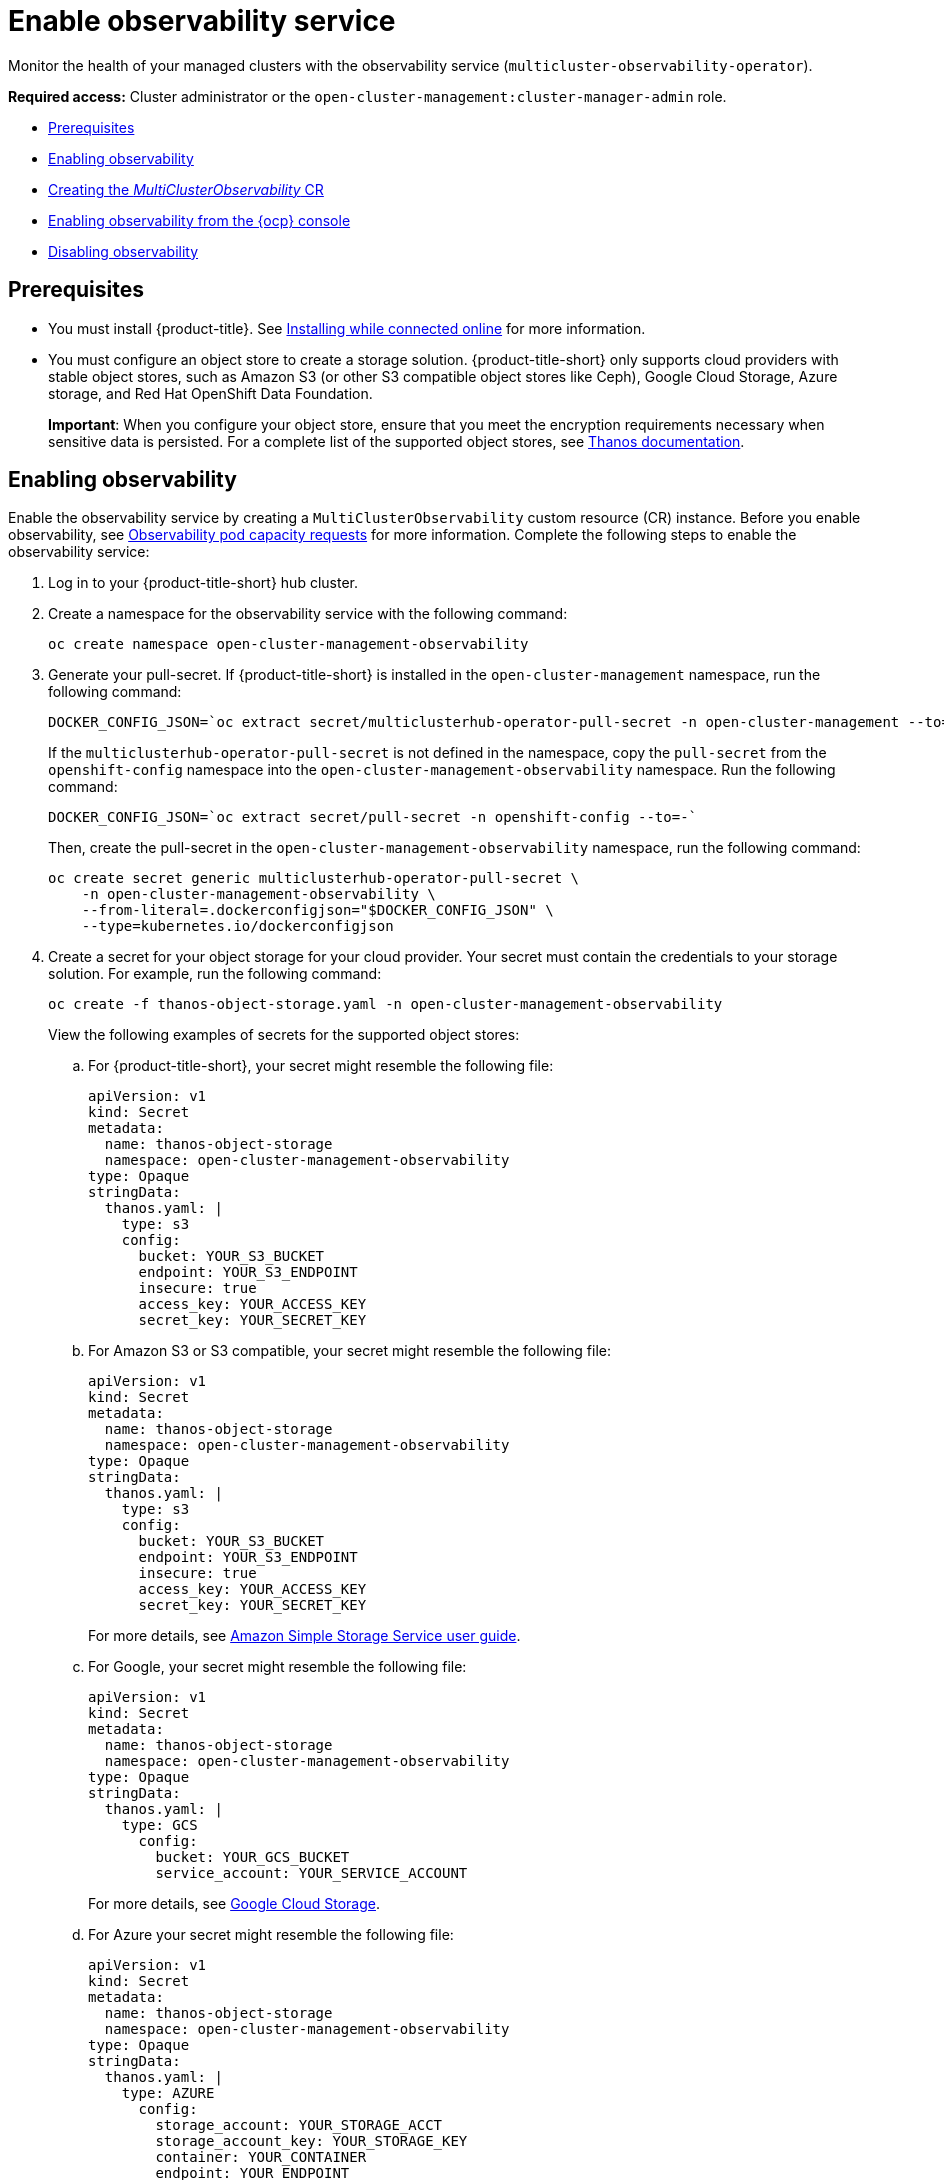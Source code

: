 [#enable-observability]
= Enable observability service

Monitor the health of your managed clusters with the observability service (`multicluster-observability-operator`).

*Required access:* Cluster administrator or the `open-cluster-management:cluster-manager-admin` role.

* <<prerequisites-observability,Prerequisites>>
* <<enabling-observability,Enabling observability>>
* <<creating-mco-cr,Creating the _MultiClusterObservability_ CR>>
* <<enabling-observability-ocp,Enabling observability from the {ocp} console>>
* <<disabling-observability-resource,Disabling observability>>

[#prerequisites-observability]
== Prerequisites
 
- You must install {product-title}. See link:../install/install_connected.adoc#installing-while-connected-online[Installing while connected online] for more information.  
- You must configure an object store to create a storage solution. {product-title-short} only supports cloud providers with stable object stores, such as Amazon S3 (or other S3 compatible object stores like Ceph), Google Cloud Storage, Azure storage, and Red Hat OpenShift Data Foundation.
+
*Important*: When you configure your object store, ensure that you meet the encryption requirements necessary when sensitive data is persisted. For a complete list of the supported object stores, see https://thanos.io/tip/thanos/storage.md/#object-storage[Thanos documentation].

[#enabling-observability]
== Enabling observability

Enable the observability service by creating a `MultiClusterObservability` custom resource (CR) instance. Before you enable observability, see xref:../observability/observe_environments.adoc#observability-pod-capacity-requests[Observability pod capacity requests] for more information. Complete the following steps to enable the observability service: 

. Log in to your {product-title-short} hub cluster. 
. Create a namespace for the observability service with the following command:
+
----
oc create namespace open-cluster-management-observability
----

. Generate your pull-secret. If {product-title-short} is installed in the `open-cluster-management` namespace, run the following command:
 
+
----
DOCKER_CONFIG_JSON=`oc extract secret/multiclusterhub-operator-pull-secret -n open-cluster-management --to=-`
----
+
If the `multiclusterhub-operator-pull-secret` is not defined in the namespace, copy the `pull-secret` from the `openshift-config` namespace into the `open-cluster-management-observability` namespace. Run the following command:
+
----
DOCKER_CONFIG_JSON=`oc extract secret/pull-secret -n openshift-config --to=-`
----
+
Then, create the pull-secret in the `open-cluster-management-observability` namespace, run the following command:
+
----
oc create secret generic multiclusterhub-operator-pull-secret \
    -n open-cluster-management-observability \
    --from-literal=.dockerconfigjson="$DOCKER_CONFIG_JSON" \
    --type=kubernetes.io/dockerconfigjson
----

. Create a secret for your object storage for your cloud provider. Your secret must contain the credentials to your storage solution. For example, run the following command:

+
----
oc create -f thanos-object-storage.yaml -n open-cluster-management-observability
----
+
View the following examples of secrets for the supported object stores:

.. For {product-title-short}, your secret might resemble the following file:
+
----
apiVersion: v1
kind: Secret
metadata:
  name: thanos-object-storage
  namespace: open-cluster-management-observability
type: Opaque
stringData:
  thanos.yaml: |
    type: s3
    config:
      bucket: YOUR_S3_BUCKET
      endpoint: YOUR_S3_ENDPOINT
      insecure: true
      access_key: YOUR_ACCESS_KEY
      secret_key: YOUR_SECRET_KEY
----

.. For Amazon S3 or S3 compatible, your secret might resemble the following file:
+
----
apiVersion: v1
kind: Secret
metadata:
  name: thanos-object-storage
  namespace: open-cluster-management-observability
type: Opaque
stringData:
  thanos.yaml: |
    type: s3
    config:
      bucket: YOUR_S3_BUCKET
      endpoint: YOUR_S3_ENDPOINT
      insecure: true
      access_key: YOUR_ACCESS_KEY
      secret_key: YOUR_SECRET_KEY
----
+
For more details, see https://docs.aws.amazon.com/AmazonS3/latest/userguide/Welcome.html[Amazon Simple Storage Service user guide].

.. For Google, your secret might resemble the following file: 
+
----
apiVersion: v1
kind: Secret
metadata:
  name: thanos-object-storage
  namespace: open-cluster-management-observability
type: Opaque
stringData:
  thanos.yaml: |
    type: GCS
      config:
        bucket: YOUR_GCS_BUCKET
        service_account: YOUR_SERVICE_ACCOUNT
----
+
For more details, see https://cloud.google.com/storage/docs/introduction[Google Cloud Storage].

.. For Azure your secret might resemble the following file:
+
----
apiVersion: v1
kind: Secret
metadata:
  name: thanos-object-storage
  namespace: open-cluster-management-observability
type: Opaque
stringData:
  thanos.yaml: |
    type: AZURE
      config:
        storage_account: YOUR_STORAGE_ACCT
        storage_account_key: YOUR_STORAGE_KEY
        container: YOUR_CONTAINER
        endpoint: YOUR_ENDPOINT
        max_retries: 0
----
+
For more details, see https://docs.microsoft.com/en-us/azure/storage/[Azure Storage documentation].

.. For Red Hat OpenShift Data Foundation, your secret might resemble the following file:
+
----
apiVersion: v1
kind: Secret
metadata:
  name: thanos-object-storage
  namespace: open-cluster-management-observability
type: Opaque
stringData:
  thanos.yaml: |
    type: s3
    config:
      bucket: YOUR_ODF_BUCKET
      endpoint: YOUR_ODF_ENDPOINT
      insecure: false
      access_key: YOUR_ODF_ACCESS_KEY
      secret_key: YOUR_ODF_SECRET_KEY
----
+
For more details, see https://www.openshift.com/products/container-storage/[Red Hat OpenShift Data Foundation].
You can retrieve the ODF s3 access key and secret key for your cloud providers with the following commands:
+
----
YOUR_ODF_ACCESS_KEY=$(oc get secret noobaa-admin -n openshift-storage -o json | jq -r '.data.AWS_ACCESS_KEY_ID|@base64d')

echo $YOUR_ODF_ACCESS_KEY

YOUR_ODF_SECRET_KEY=$(oc get secret noobaa-admin -n openshift-storage -o json | jq -r '.data.AWS_SECRET_ACCESS_KEY|@base64d')

echo $YOUR_ODF_SECRET_KEY

YOUR_ODF_ENDPOINT=${$(oc get noobaa -n openshift-storage noobaa -o jsonpath="{.status.services.serviceS3.externalDNS[*]}")#*//}

echo $YOUR_ODF_ENDPOINT

YOUR_ODF_BUCKET=$(AWS_ACCESS_KEY_ID=$YOUR_ODF_ACCESS_KEY AWS_SECRET_ACCESS_KEY=$YOUR_ODF_SECRET_KEY aws --endpoint https://$YOUR_ODF_ENDPOINT s3 ls)

echo $YOUR_ODF_BUCKET
----

[#creating-mco-cr]
=== Creating the _MultiClusterObservability_ CR

Complete the following steps to create the `MultiClusterObservability` custom resource (CR) for your managed cluster:

. Create the `MultiClusterObservability` custom resource YAML file named `_multiclusterobservability_cr.yaml_`. 
+
View the following default YAML file for observability:
+
----
apiVersion: observability.open-cluster-management.io/v1beta2
kind: MultiClusterObservability
metadata:
  name: observability
spec:
  observabilityAddonSpec: {}
  storageConfig:
    metricObjectStorage:
      name: thanos-object-storage
      key: thanos.yaml
----
+
You might want to modify the value for the `retentionConfig` parameter in the `advanced` section. For more information, see https://thanos.io/v0.8/components/compact/#downsampling-resolution-and-retention[Thanos Downsampling resolution and retention]. Depending on the number of managed clusters, you might want to update the amount of storage for stateful sets, see link:../apis/observability.json.adoc#observability-api[Observability API] for more information.
+
. To deploy on infrastructure machine sets, you must set a label for your set by updating the `_nodeSelector_` in the `MultiClusterObservability` YAML. Your YAML might resemble the following content:
+
----
  nodeSelector:
    node-role.kubernetes.io/infra: 
----
+
For more information, see https://docs.openshift.com/container-platform/4.7/machine_management/creating-infrastructure-machinesets.html[Creating infrastructure machine sets].

. Apply the observability YAML to your cluster by running the following command:
+
----
oc apply -f multiclusterobservability_cr.yaml
----
+
All the pods in `open-cluster-management-observability` namespace for Thanos, Grafana and AlertManager are created. All the managed clusters connected to the {product-title-short} hub cluster are enabled to send metrics back to the {product-title-short} Observability service.

. To validate that the observability service is enabled, launch the Grafana dashboards to make sure the data is populated. Complete the following steps:
.. Log in to the {product-title-short} console.
.. From the navigation menu, select *Home* > *Overview*.
.. Click the Grafana link that is near the console header to view the metrics from your managed clusters.
+
*Note*: If you want to exclude specific managed clusters from collecting the observability data, add the following cluster label to your clusters: `observability: disabled`.

The observability service is enabled. After you enable the observability service the following functionalities are initiated:

* All the alert managers from the managed clusters are forwarded to the {product-title-short} hub cluster.
* All the managed clusters that are connected to the {product-title-short} hub cluster are enabled to send alerts back to the {product-title-short} observability service. You can configure the {product-title-short} Alertmanager to take care of deduplicating, grouping, and routing the alerts to the correct receiver integration such as email, PagerDuty, or OpsGenie. You can also handle silencing and inhibition of the alerts.
+
*Note*: Alert forwarding to the {product-title-short} hub cluster feature is only supported by managed clusters with {ocp} version 4.8 or later. After you install {product-title-short} with observability enabled, alerts from {ocp-short} v4.8 and later are automatically forwarded to the hub cluster.

See xref:../observability/customize_observability.adoc#forward-alerts[Forwarding alerts] to learn more.

[#enabling-observability-ocp]
== Enabling observability from the {ocp} console

. Log in to your {ocp} cluster.
. From the navigation menu, select *Home* > *Projects*.
. Click the *Create Project* button. You must enter _open-cluster-management-observability_ for the name of the project. 
. Click *Create*.
. Create your image pull-secret:
.. Create your image pull-secret named, `multiclusterhub-operator-pull-secret` in the `open-cluster-management-observability` project. From the {ocp-short} console navigation menu, select *Workloads* > *Secrets*. 
.. Select the *Create* button > *Image Pull Secret*.
.. Complete the _Create Image Pul Secret_ form, then click *Create*.
. Create your object storage secret named, `thanos-object-storage` in the `open-cluster-management-observability` project. In this example, create an Amazon S3 object storage secret for the observability service:
.. From the {ocp-short} navigation menu, click *Workloads* > *Secrets*. 
.. Click the *Create* button > *From YAML*.
.. Enter your object storage secret details, then click *Create*.
+
*Note*: See step 4 of the <<enabling-observability,Enabling observability>> section to view an example of a secret.
. Create the `MultiClusterObservability` CR:
.. From the {ocp-short} navigation menu, select *Home* > *Explore*. 
.. Search for the `MultiClusterObservability` API resource by querying _MultiClusterObservability_. 
.. Select the `MultiClusterObservability` with version `v1beta2`, to view the resource details.
.. Select the _Instances_ tab and click the *Create MultiClusterObservability* button.
.. Enter your `MultiClusterObservability` instance details, then click *Create*
.. Verify the status of the `MultiClusterObservability` instance by viewing the _Conditions_ section. When you receive the following message, the obseravbility service is enabled successfully: `Observability components are deployed and running`

Observability is enabled from the {ocp-short} console.

[#disabling-observability-resource]
== Disabling observability

To disable the observability service, uninstall the `observability` resource. See step 1 of link:../install/uninstall.adoc#removing-a-multiclusterhub-instance-by-using-commands[Removing a MultiClusterHub instance by using commands] for the procedure.

To learn more about customizing the observability service, see xref:../observability/customize_observability.adoc#customizing-observability[Customizing observability].


